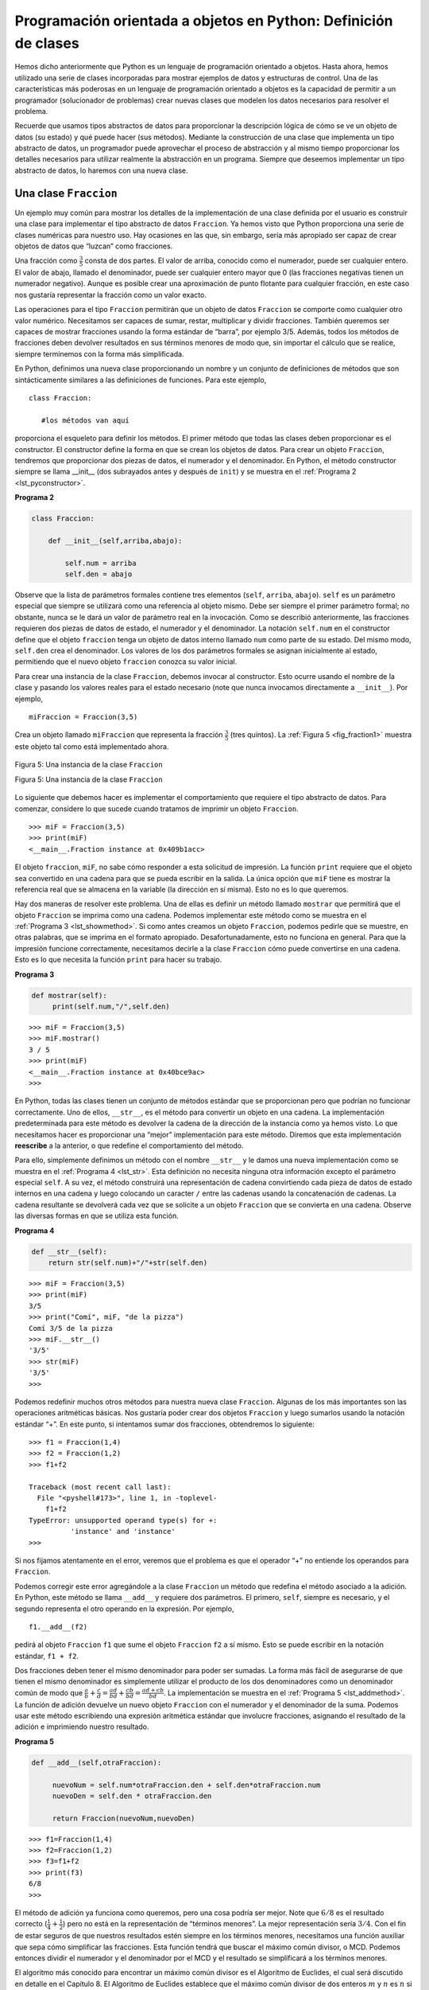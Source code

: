 ..  Copyright (C)  Brad Miller, David Ranum
    This work is licensed under the Creative Commons Attribution-NonCommercial-ShareAlike 4.0 International License. To view a copy of this license, visit http://creativecommons.org/licenses/by-nc-sa/4.0/.


Programación orientada a objetos en Python: Definición de clases
~~~~~~~~~~~~~~~~~~~~~~~~~~~~~~~~~~~~~~~~~~~~~~~~~~~~~~~~~~~~~~~~

Hemos dicho anteriormente que Python es un lenguaje de programación orientado a objetos. Hasta ahora, hemos utilizado una serie de clases incorporadas para mostrar ejemplos de datos y estructuras de control. Una de las características más poderosas en un lenguaje de programación orientado a objetos es la capacidad de permitir a un programador (solucionador de problemas) crear nuevas clases que modelen los datos necesarios para resolver el problema.

.. We stated earlier that Python is an object-oriented programming language. So far, we have used a number of built-in classes to show examples of data and control structures. One of the most powerful features in an object-oriented programming language is the ability to allow a programmer (problem solver) to create new classes that model data that is needed to solve the problem.

Recuerde que usamos tipos abstractos de datos para proporcionar la descripción lógica de cómo se ve un objeto de datos (su estado) y qué puede hacer (sus métodos). Mediante la construcción de una clase que implementa un tipo abstracto de datos, un programador puede aprovechar el proceso de abstracción y al mismo tiempo proporcionar los detalles necesarios para utilizar realmente la abstracción en un programa. Siempre que deseemos implementar un tipo abstracto de datos, lo haremos con una nueva clase.

.. Remember that we use abstract data types to provide the logical description of what a data object looks like (its state) and what it can do (its methods). By building a class that implements an abstract data type, a programmer can take advantage of the abstraction process and at the same time provide the details necessary to actually use the abstraction in a program. Whenever we want to implement an abstract data type, we will do so with a new class.

Una clase ``Fraccion``
^^^^^^^^^^^^^^^^^^^^^^

Un ejemplo muy común para mostrar los detalles de la implementación de una clase definida por el usuario es construir una clase para implementar el tipo abstracto de datos ``Fraccion``. Ya hemos visto que Python proporciona una serie de clases numéricas para nuestro uso. Hay ocasiones en las que, sin embargo, sería más apropiado ser capaz de crear objetos de datos que “luzcan” como fracciones.

.. A very common example to show the details of implementing a user-defined class is to construct a class to implement the abstract data type ``Fraction``. We have already seen that Python provides a number of numeric classes for our use. There are times, however, that it would be most appropriate to be able to create data objects that “look like” fractions.

Una fracción como :math:`\frac {3}{5}` consta de dos partes. El valor de arriba, conocido como el numerador, puede ser cualquier entero. El valor de abajo, llamado el denominador, puede ser cualquier entero mayor que 0 (las fracciones negativas tienen un numerador negativo). Aunque es posible crear una aproximación de punto flotante para cualquier fracción, en este caso nos gustaría representar la fracción como un valor exacto.

.. A fraction such as :math:`\frac {3}{5}` consists of two parts. The top value, known as the numerator, can be any integer. The bottom value, called the denominator, can be any integer greater than 0 (negative fractions have a negative numerator). Although it is possible to create a floating point approximation for any fraction, in this case we would like to represent the fraction as an exact value.

Las operaciones para el tipo ``Fraccion`` permitirán que un objeto de datos ``Fraccion`` se comporte como cualquier otro valor numérico. Necesitamos ser capaces de sumar, restar, multiplicar y dividir fracciones. También queremos ser capaces de mostrar fracciones usando la forma estándar de “barra”, por ejemplo 3/5. Además, todos los métodos de fracciones deben devolver resultados en sus términos menores de modo que, sin importar el cálculo que se realice, siempre terminemos con la forma más simplificada.

.. The operations for the ``Fraction`` type will allow a ``Fraction`` data object to behave like any other numeric value. We need to be able to add, subtract, multiply, and divide fractions. We also want to be able to show fractions using the standard “slash” form, for example 3/5. In addition, all fraction methods should return results in their lowest terms so that no matter what computation is performed, we always end up with the most common form.

En Python, definimos una nueva clase proporcionando un nombre y un conjunto de definiciones de métodos que son sintácticamente similares a las definiciones de funciones. Para este ejemplo,

.. In Python, we define a new class by providing a name and a set of method definitions that are syntactically similar to function definitions. For this example,

::

    class Fraccion:

       #los métodos van aquí


proporciona el esqueleto para definir los métodos. El primer método que todas las clases deben proporcionar es el constructor. El constructor define la forma en que se crean los objetos de datos. Para crear un objeto ``Fraccion``, tendremos que proporcionar dos piezas de datos, el numerador y el denominador. En Python, el método constructor siempre se llama __init__ (dos subrayados antes y después de ``init``) y se muestra en el :ref:`Programa 2 <lst_pyconstructor>`.

.. provides the framework for us to define the methods. The first method that all classes should provide is the constructor. The constructor defines the way in which data objects are created. To create a ``Fraction`` object, we will need to provide two pieces of data, the numerator and the denominator. In Python, the constructor method is always called __init__ (two underscores before and after ``init``) and is shown in :ref:`Listing 2 <lst_pyconstructor>`.

.. _lst_pyconstructor:

**Programa 2**

.. sourcecode:: python

    class Fraccion:

        def __init__(self,arriba,abajo):

            self.num = arriba
            self.den = abajo

Observe que la lista de parámetros formales contiene tres elementos (``self``, ``arriba``, ``abajo``). ``self`` es un parámetro especial que siempre se utilizará como una referencia al objeto mismo. Debe ser siempre el primer parámetro formal; no obstante, nunca se le dará un valor de parámetro real en la invocación. Como se describió anteriormente, las fracciones requieren dos piezas de datos de estado, el numerador y el denominador. La notación ``self.num`` en el constructor define que el objeto ``fraccion`` tenga un objeto de datos interno llamado ``num`` como parte de su estado. Del mismo modo, ``self.den`` crea el denominador. Los valores de los dos parámetros formales se asignan inicialmente al estado, permitiendo que el nuevo objeto ``fraccion`` conozca su valor inicial.

.. Notice that the formal parameter list contains three items (``self``, ``arriba``, ``abajo``). ``self`` is a special parameter that will always be used as a reference back to the object itself. It must always be the first formal parameter; however, it will never be given an actual parameter value upon invocation. As described earlier, fractions require two pieces of state data, the numerator and the denominator. The notation ``self.num`` in the constructor defines the ``fraction`` object to have an internal data object called ``num`` as part of its state. Likewise, ``self.den`` creates the denominator. The values of the two formal parameters are initially assigned to the state, allowing the new ``fraction`` object to know its starting value.

Para crear una instancia de la clase ``Fraccion``, debemos invocar al constructor. Esto ocurre usando el nombre de la clase y pasando los valores reales para el estado necesario (note que nunca invocamos directamente a ``__init__``). Por ejemplo,

.. To create an instance of the ``Fraction`` class, we must invoke the constructor. This happens by using the name of the class and passing actual values for the necessary state (note that we never directly ``invoke __init__``). For example,

::

    miFraccion = Fraccion(3,5)

Crea un objeto llamado ``miFraccion`` que representa la fracción :math:`\frac {3}{5}` (tres quintos). La :ref:`Figura 5 <fig_fraction1>` muestra este objeto tal como está implementado ahora.

.. creates an object called ``miFraccion`` representing the fraction :math:`\frac {3}{5}` (three-fifths). :ref:`Figure 5 <fig_fraction1>` shows this object as it is now implemented.

.. _fig_fraction1:

.. figure:: Figures/fraction1.png
   :align: center

   Figura 5: Una instancia de la clase ``Fraccion``

   Figura 5: Una instancia de la clase ``Fraccion``

Lo siguiente que debemos hacer es implementar el comportamiento que requiere el tipo abstracto de datos. Para comenzar, considere lo que sucede cuando tratamos de imprimir un objeto ``Fraccion``.

.. The next thing we need to do is implement the behavior that the abstract data type requires. To begin, consider what happens when we try to print a ``Fraction`` object.

::

    >>> miF = Fraccion(3,5)
    >>> print(miF)
    <__main__.Fraction instance at 0x409b1acc>

El objeto ``fraccion``, ``miF``, no sabe cómo responder a esta solicitud de impresión. La función ``print`` requiere que el objeto sea convertido en una cadena para que se pueda escribir en la salida. La única opción que ``miF`` tiene es mostrar la referencia real que se almacena en la variable (la dirección en sí misma). Esto no es lo que queremos.

.. The ``fraction`` object, ``miF``, does not know how to respond to this request to print. The ``print`` function requires that the object convert itself into a string so that the string can be written to the output. The only choice ``miF`` has is to show the actual reference that is stored in the variable (the address itself). This is not what we want.

Hay dos maneras de resolver este problema. Una de ellas es definir un método llamado ``mostrar`` que permitirá que el objeto ``Fraccion`` se imprima como una cadena. Podemos implementar este método como se muestra en el :ref:`Programa 3 <lst_showmethod>`. Si como antes creamos un objeto ``Fraccion``, podemos pedirle que se muestre, en otras palabras, que se imprima en el formato apropiado. Desafortunadamente, esto no funciona en general. Para que la impresión funcione correctamente, necesitamos decirle a la clase ``Fraccion`` cómo puede convertirse en una cadena. Esto es lo que necesita la función ``print`` para hacer su trabajo.

.. There are two ways we can solve this problem. One is to define a method called ``show`` that will allow the ``Fraction`` object to print itself as a string. We can implement this method as shown in :ref:`Listing 3 <lst_showmethod>`. If we create a ``Fraction`` object as before, we can ask it to show itself, in other words, print itself in the proper format. Unfortunately, this does not work in general. In order to make printing work properly, we need to tell the ``Fraction`` class how to convert itself into a string. This is what the ``print`` function needs in order to do its job.

.. _lst_showmethod:

**Programa 3**

.. sourcecode:: python

       def mostrar(self):
            print(self.num,"/",self.den)



::

    >>> miF = Fraccion(3,5)
    >>> miF.mostrar()
    3 / 5
    >>> print(miF)
    <__main__.Fraction instance at 0x40bce9ac>
    >>>


En Python, todas las clases tienen un conjunto de métodos estándar que se proporcionan pero que podrían no funcionar correctamente. Uno de ellos, ``__str__``, es el método para convertir un objeto en una cadena. La implementación predeterminada para este método es devolver la cadena de la dirección de la instancia como ya hemos visto. Lo que necesitamos hacer es proporcionar una “mejor” implementación para este método. Diremos que esta implementación **reescribe** a la anterior, o que redefine el comportamiento del método.

.. In Python, all classes have a set of standard methods that are provided but may not work properly. One of these, ``__str__``, is the method to convert an object into a string. The default implementation for this method is to return the instance address string as we have already seen. What we need to do is provide a “better” implementation for this method. We will say that this implementation **overrides** the previous one, or that it redefines the method’s behavior.

Para ello, simplemente definimos un método con el nombre ``__str__`` y le damos una nueva implementación como se muestra en el :ref:`Programa 4 <lst_str>`. Esta definición no necesita ninguna otra información excepto el parámetro especial ``self``. A su vez, el método construirá una representación de cadena convirtiendo cada pieza de datos de estado internos en una cadena y luego colocando un caracter ``/`` entre las cadenas usando la concatenación de cadenas. La cadena resultante se devolverá cada vez que se solicite a un objeto ``Fraccion`` que se convierta en una cadena. Observe las diversas formas en que se utiliza esta función.

.. To do this, we simply define a method with the name ``__str__`` and give it a new implementation as shown in :ref:`Listing 4 <lst_str>`. This definition does not need any other information except the special parameter ``self``. In turn, the method will build a string representation by converting each piece of internal state data to a string and then placing a ``/`` character in between the strings using string concatenation. The resulting string will be returned any time a ``Fraccion`` object is asked to convert itself to a string. Notice the various ways that this function is used.

.. _lst_str:

**Programa 4**

.. sourcecode:: python

        def __str__(self):
            return str(self.num)+"/"+str(self.den)



::

    >>> miF = Fraccion(3,5)
    >>> print(miF)
    3/5
    >>> print("Comí", miF, "de la pizza")
    Comí 3/5 de la pizza
    >>> miF.__str__()
    '3/5'
    >>> str(miF)
    '3/5'
    >>>

Podemos redefinir muchos otros métodos para nuestra nueva clase ``Fraccion``. Algunas de los más importantes son las operaciones aritméticas básicas. Nos gustaría poder crear dos objetos ``Fraccion`` y luego sumarlos usando la notación estándar “+”. En este punto, si intentamos sumar dos fracciones, obtendremos lo siguiente:

.. We can override many other methods for our new ``Fraccion`` class. Some of the most important of these are the basic arithmetic operations. We would like to be able to create two ``Fraccion`` objects and then add them together using the standard “+” notation. At this point, if we try to add two fractions, we get the following:

::

    >>> f1 = Fraccion(1,4)
    >>> f2 = Fraccion(1,2)
    >>> f1+f2

    Traceback (most recent call last):
      File "<pyshell#173>", line 1, in -toplevel-
        f1+f2
    TypeError: unsupported operand type(s) for +:
              'instance' and 'instance'
    >>>

Si nos fijamos atentamente en el error, veremos que el problema es que el operador “+” no entiende los operandos para ``Fraccion``.

.. If you look closely at the error, you see that the problem is that the “+” operator does not understand the ``Fraccion`` operands.

Podemos corregir este error agregándole a la clase ``Fraccion`` un método que redefina el método asociado a la adición. En Python, este método se llama ``__add__`` y requiere dos parámetros. El primero, ``self``, siempre es necesario, y el segundo representa el otro operando en la expresión. Por ejemplo,

.. We can fix this by providing the ``Fraccion`` class with a method that overrides the addition method. In Python, this method is called ``__add__`` and it requires two parameters. The first, ``self``, is always needed, and the second represents the other operand in the expression. For example,

::

    f1.__add__(f2)

pedirá al objeto ``Fraccion`` ``f1`` que sume el objeto ``Fraccion`` ``f2`` a sí mismo. Esto se puede escribir en la notación estándar, ``f1 + f2``.

.. would ask the ``Fraccion`` object ``f1`` to add the ``Fraccion`` object ``f2`` to itself. This can be written in the standard notation, ``f1+f2``.

Dos fracciones deben tener el mismo denominador para poder ser sumadas. La forma más fácil de asegurarse de que tienen el mismo denominador es simplemente utilizar el producto de los dos denominadores como un denominador común de modo que :math:`\frac {a}{b} + \frac {c}{d} = \frac {ad}{bd} + \frac {cb}{bd} = \frac {ad + cb}{bd}`. La implementación se muestra en el :ref:`Programa 5 <lst_addmethod>`. La función de adición devuelve un nuevo objeto ``Fraccion`` con el numerador y el denominador de la suma. Podemos usar este método escribiendo una expresión aritmética estándar que involucre fracciones, asignando el resultado de la adición e imprimiendo nuestro resultado.

.. Two fractions must have the same denominator to be added. The easiest way to make sure they have the same denominator is to simply use the product of the two denominators as a common denominator so that :math:`\frac {a}{b} + \frac {c}{d} = \frac {ad}{bd} + \frac {cb}{bd} = \frac{ad+cb}{bd}` The implementation is shown in :ref:`Listing 5 <lst_addmethod>`. The addition function returns a new ``Fraccion`` object with the numerator and denominator of the sum. We can use this method by writing a standard arithmetic expression involving fractions, assigning the result of the addition, and then printing our result.

.. _lst_addmethod:

**Programa 5**

.. sourcecode:: python

       def __add__(self,otraFraccion):

            nuevoNum = self.num*otraFraccion.den + self.den*otraFraccion.num
            nuevoDen = self.den * otraFraccion.den

            return Fraccion(nuevoNum,nuevoDen)
            
            

::

    >>> f1=Fraccion(1,4)
    >>> f2=Fraccion(1,2)
    >>> f3=f1+f2
    >>> print(f3)
    6/8
    >>>

El método de adición ya funciona como queremos, pero una cosa podría ser mejor. Note que :math:`6/8` es el resultado correcto (:math:`\frac {1}{4} + \frac{1}{2}`) pero no está en la representación de “términos menores”. La mejor representación sería :math:`3/4`. Con el fin de estar seguros de que nuestros resultados estén siempre en los términos menores, necesitamos una función auxiliar que sepa cómo simplificar las fracciones. Esta función tendrá que buscar el máximo común divisor, o MCD. Podemos entonces dividir el numerador y el denominador por el MCD y el resultado se simplificará a los términos menores.

.. The addition method works as we desire, but one thing could be better.Note that :math:`6/8` is the correct result(:math:`\frac {1}{4} + \frac {1}{2}`) but that it is not in the “lowest terms” representation. The best representation would be :math:`3/4`. In order to be sure that our results are always in the lowest terms, we need a helper function that knows how to reduce fractions. This function will need to look for the greatest common divisor, or MCD. We can then divide the numerator and the denominator by the MCD and the result will be reduced to lowest terms.

El algoritmo más conocido para encontrar un máximo común divisor es el Algoritmo de Euclides, el cual será discutido en detalle en el Capítulo 8. El Algoritmo de Euclides establece que el máximo común divisor de dos enteros :math:`m` y :math:`n` es :math:`n` si :math:`n` divide de forma exacta a :math:`m`. No obstante, si :math:`n` no divide exactamente a :math:`m`, entonces la respuesta es el máximo común divisor de :math:`n` y el residuo de :math:`m` dividido entre :math:`n`. Aquí simplemente proporcionaremos una implementación iterativa (ver :ref:`ActiveCode 1 <lst_mcd>`). Tenga en cuenta que esta implementación del algoritmo del MCD sólo funciona cuando el denominador es positivo. Esto es aceptable para nuestra clase ``Fraccion`` porque hemos dicho que una fracción negativa estará representada por un numerador negativo.

.. The best-known algorithm for finding a greatest common divisor is Euclid’s Algorithm, which will be discussed in detail in Chapter 8. Euclid’s Algorithm states that the greatest common divisor of two integers :math:`m` and :math:`n` is :math:`n` if :math:`n` divides :math:`m` evenly. However, if :math:`n` does not divide :math:`m` evenly, then the answer is the greatest common divisor of :math:`n` and the remainder of :math:`m` divided by :math:`n`. We will simply provide an iterative implementation here (see :ref:`ActiveCode 1 <lst_mcd>`). Note that this implementation of the MCD algorithm only works when the denominator is positive. This is acceptable for our fraction class because we have said that a negative fraction will be represented by a negative numerator.

.. _lst_mcd:

.. activecode::  mcd_cl
    :caption: Función del máximo común divisor

    def mcd(m,n):
        while m%n != 0:
            mViejo = m
            nViejo = n

            m = nViejo
            n = mViejo%nViejo
        return n

    print(mcd(20,10))

Ahora podemos utilizar esta función para ayudar a simplificar cualquier fracción. Para poner una fracción en los términos menores, dividiremos el numerador y el denominador por su máximo común divisor. Por lo tanto, para la fracción :math:`6/8`, el máximo común divisor es 2. Dividiendo arriba y abajo por 2 se crea una nueva fracción, :math:`3/4` (ver el :ref:`Programa 6 <lst_newaddmethod>`).

.. Now we can use this function to help reduce any fraction. To put a fraction in lowest terms, we will divide the numerator and the denominator by their greatest common divisor. So, for the fraction :math:`6/8`, the greatest common divisor is 2. Dividing the top and the bottom by 2 creates a new fraction, :math:`3/4` (see :ref:`Listing 6 <lst_newaddmethod>`).



.. _lst_newaddmethod:

**Programa 6**

.. sourcecode:: python

        def __add__(self,otraFraccion):
            nuevoNum = self.num*otraFraccion.den + self.den*otraFraccion.num
            nuevoDen = self.den * otraFraccion.den
            comun = mcd(nuevoNum,nuevoDen)
            return Fraccion(nuevoNum//comun,nuevoDen//comun)
            
            
::

    >>> f1=Fraccion(1,4)
    >>> f2=Fraccion(1,2)
    >>> f3=f1+f2
    >>> print(f3)
    3/4
    >>>

.. _fig_fraction2:

.. figure:: Figures/fraction2.png
   :align: center

   Figura 6: Una instancia de la clase ``Fraccion`` con dos métodos
   
   Figura 6: Una instancia de la clase ``Fraccion`` con dos métodos

Nuestro objeto ``Fraccion`` ahora tiene dos métodos muy útiles y se parece a la :ref:`Figura 6 <fig_fraction2>`. Un grupo adicional de métodos que necesitamos incluir en nuestra clase de ejemplo ``Fraccion`` permitirá que dos fracciones se comparen entre sí. Supongamos que tenemos dos objetos ``Fraccion``, ``f1`` y ``f2``. ``f1==f2`` solo será ``True`` si son referencias al mismo objeto. Dos objetos diferentes con los mismos numeradores y denominadores no serían iguales en esta implementación. Esto se denomina **igualdad superficial** (ver la :ref:`Figura 7 <fig_fraction3>`).

.. Our ``Fraccion`` object now has two very useful methods and looks like :ref:`Figure 6 <fig_fraction2>`. An additional group of methods that we need to include in our example ``Fraccion`` class will allow two fractions to compare themselves to one another. Assume we have two ``Fraccion`` objects, ``f1`` and ``f2``. ``f1==f2`` will only be ``True`` if they are references to the same object. Two different objects with the same numerators and denominators would not be equal under this implementation. This is called **shallow equality** (see :ref:`Figure 7 <fig_fraction3>`).

.. _fig_fraction3:

.. figure:: Figures/fraction3.png
   :align: center

   Figura 7: Igualdad superficial *versus* igualdad profunda
   
   Figura 7: Igualdad superficial *versus* igualdad profunda

Podemos crear **igualdad profunda** (véase la :ref:`Figura 7 <fig_fraction3>`) –igualdad por el mismo valor, no por la misma referencia– redefiniendo el método ``__eq__``. El método ``__eq__`` es otro método estándar disponible en cualquier clase. El método ``__eq__`` compara dos objetos y devuelve ``True`` si sus valores son iguales, ``False`` de lo contrario.

.. We can create **deep equality** (see :ref:`Figure 7 <fig_fraction3>`)–equality by the same value, not the same reference–by overriding the ``__eq__`` method. The ``__eq__`` method is another standard method available in any class. The ``__eq__`` method compares two objects and returns ``True`` if their values are the same, ``False`` otherwise.

En la clase ``Fraccion`` podemos implementar el método ``__eq__`` poniendo de nuevo las dos fracciones en sus términos menores y luego comparando los numeradores (ver el :ref:`Programa 7 <lst_cmpmethod>`). Es importante tener en cuenta que hay otros operadores relacionales que pueden redefinirse. Por ejemplo, el método ``__le__`` proporciona la funcionalidad de “menor que o igual”.

.. In the ``Fraccion`` class, we can implement the ``__eq__`` method by again putting the two fractions in common terms and then comparing the numerators (see :ref:`Listing 7 <lst_cmpmethod>`). It is important to note that there are other relational operators that can be overridden. For example, the ``__le__`` method provides the less than or equal functionality.

.. _lst_cmpmethod:

**Programa 7**

.. sourcecode:: python

        def __eq__(self, otro):
            primerNum = self.num * otro.den
            segundoNum = otro.num * self.den

            return primerNum == segundoNum

La clase ``Fraccion`` completa, hasta este punto, se muestra en el :ref:`ActiveCode 2 <lst_fractioncode>`. Dejamos los métodos aritméticos y relacionales restantes como ejercicios.

.. The complete ``Fraccion`` class, up to this point, is shown in :ref:`ActiveCode 2 <lst_fractioncode>`. We leave the remaining arithmetic and relational methods as exercises.

.. _lst_fractioncode:

.. activecode:: fraction_class
   :caption: La clase Fraccion

   def mcd(m,n):
       while m%n != 0:
           mViejo = m
           nViejo = n

           m = nViejo
           n = mViejo%nViejo
       return n

   class Fraccion:
        def __init__(self,arriba,abajo):
            self.num = arriba
            self.den = abajo

        def __str__(self):
            return str(self.num)+"/"+str(self.den)

        def show(self):
            print(self.num,"/",self.den)

        def __add__(self,otraFraccion):
            nuevoNum = self.num*otraFraccion.den + \
                         self.den*otraFraccion.num
            nuevoDen = self.den * otraFraccion.den
            comun = mcd(nuevoNum,nuevoDen)
            return Fraccion(nuevoNum//comun,nuevoDen//comun)

        def __eq__(self, otro):
            primerNum = self.num * otro.den
            segundoNum = otro.num * self.den

            return primerNum == segundoNum

   x = Fraccion(1,2)
   y = Fraccion(2,3)
   print(x+y)
   print(x == y)

.. admonition:: Autoevaluación

   Para asegurarnos de que usted entiende cómo se implementan los operadores en las clases de Python y cómo se escriben correctamente los métodos, escriba algunos métodos para implementar ``*, /,`` y ``-``. También implemente los operadores de comparación > y <

   .. actex:: self_check_4


Herencia: Compuertas lógicas y circuitos
^^^^^^^^^^^^^^^^^^^^^^^^^^^^^^^^^^^^^^^^

Nuestra sección final presentará otro aspecto importante de la programación orientada a objetos. **La herencia** es la habilidad para que una clase esté relacionada con otra clase de la misma manera que las personas pueden estar relacionadas entre sí. Los hijos heredan características de sus padres. Del mismo modo, las clases hija en Python pueden heredar datos y comportamientos característicos de una clase madre. Estas clases se denominan a menudo **subclases** y **superclases**, respectivamente.

.. Our final section will introduce another important aspect of object-oriented programming. **Inheritance** is the ability for one class to be related to another class in much the same way that people can be related to one another. Children inherit characteristics from their parents. Similarly, Python child classes can inherit characteristic data and behavior from a parent class. These classes are often referred to as **subclasses** and **superclasses**.

La :ref:`Figura 8 <fig_inherit1>` muestra las colecciones incorporadas de Python y sus relaciones entre sí. Llamamos a una estructura de relación como ésta una **jerarquía de herencias**. Por ejemplo, la lista es un hija de la colección secuencial. En este caso, llamamos hija a la lista y madre a la secuencia (o la subclase lista y la superclase secuencia). Esto a menudo se denomina ``Relación ES-UNA`` (la lista **ES-UNA** colección secuencial). Esto implica que las listas heredan características importantes de las secuencias, a saber, el ordenamiento de los datos y operaciones, tales como la concatenación, la repetición y la indización.

.. :ref:`Figure 8 <fig_inherit1>` shows the built-in Python collections and their relationships to one another. We call a relationship structure such as this an **inheritance hierarchy**. For example, the list is a child of the sequential collection. In this case, we call the list the child and the sequence the parent (or subclass list and superclass sequence). This is often referred to as an ``IS-A Relationship`` (the list **IS-A** sequential collection). This implies that lists inherit important characteristics from sequences, namely the ordering of the underlying data and operations such as concatenation, repetition, and indexing.

.. _fig_inherit1:

.. figure::  Figures/inheritance1.png
   :align: center

   Figura 8: Una jerarquía de herencias para las colecciones de Python
   
   Figura 8: Una jerarquía de herencias para las colecciones de Python

Las listas, las tuplas y las cadenas son todas tipos de colecciones secuenciales. Todas heredan organización de datos y operaciones comunes. Sin embargo, cada una de ellas es distinta según los datos sean o no homogéneos y si la colección es inmutable. Los hijos se parecen a sus padres pero se distinguen agregando características adicionales.

.. Lists, tuples, and strings are all types of sequential collections. They all inherit common data organization and operations. However, each of them is distinct based on whether the data is homogeneous and whether the collection is immutable. The children all gain from their parents but distinguish themselves by adding additional characteristics.

Al organizar las clases de esta manera jerárquica, los lenguajes de programación orientados a objetos permiten que el código previamente escrito se extienda para satisfacer las necesidades de una nueva situación. Además, al organizar los datos de esta manera jerárquica, podemos comprender mejor las relaciones que existen entre ellos. Podemos ser más eficientes en la construcción de nuestras representaciones abstractas.

.. By organizing classes in this hierarchical fashion, object-oriented programming languages allow previously written code to be extended to meet the needs of a new situation. In addition, by organizing data in this hierarchical manner, we can better understand the relationships that exist. We can be more efficient in building our abstract representations.

Para explorar esta idea más a fondo, construiremos una **simulación**, una aplicación para simular circuitos digitales. El bloque constructivo básico para esta simulación será la compuerta lógica. Estos conmutadores electrónicos representan relaciones de álgebra booleana entre su entrada y su salida. En general, las compuertas tienen una sola línea de salida. El valor de la salida depende de los valores dados en las líneas de entrada.

.. To explore this idea further, we will construct a **simulation**, an application to simulate digital circuits. The basic building block for this simulation will be the logic gate. These electronic switches represent boolean algebra relationships between their input and their output. In general, gates have a single output line. The value of the output is dependent on the values given on the input lines.

Las compuertas AND tienen dos líneas de entrada, cada una de las cuales puede ser 0 ó 1 (representando ``False`` o ``True``, repectivamente). Si ambas líneas de entrada tienen valor 1, la salida resultante es 1. Sin embargo, si una o ambas líneas de entrada son 0, el resultado es 0. Las compuertas OR también tienen dos líneas de entrada y producen un 1 si uno o ambos valores de entrada son 1. En el caso en que ambas líneas de entrada sean 0, el resultado es 0.

.. AND gates have two input lines, each of which can be either 0 or 1 (representing ``False`` or ``True``, repectively). If both of the input lines have the value 1, the resulting output is 1. However, if either or both of the input lines is 0, the result is 0. OR gates also have two input lines and produce a 1 if one or both of the input values is a 1. In the case where both input lines are 0, the result is 0.

Las compuertas NOT se diferencian de las otras dos compuertas porque sólo tienen una única línea de entrada. El valor de salida es simplemente el opuesto al valor de entrada. Si aparece 0 en la entrada, se produce 1 en la salida. Similarmente, un 1 produce un 0. La :ref:`Figura 9 <fig_truthtable>` muestra cómo se representa típicamente cada una de estas compuertas. Cada compuerta tiene también una **tabla de verdad** de valores que muestran el mapeo de entrada a salida que es llevado a cabo por la compuerta.

.. NOT gates differ from the other two gates in that they only have a single input line. The output value is simply the opposite of the input value. If 0 appears on the input, 1 is produced on the output. Similarly, 1 produces 0. :ref:`Figure 9 <fig_truthtable>` shows how each of these gates is typically represented. Each gate also has a **truth table** of values showing the input-to-output mapping that is performed by the gate.

.. _fig_truthtable:

.. figure:: Figures/truthtable.png
   :align: center

   Figura 9: Tres tipos de compuertas lógicas
   
   Figura 9: Tres tipos de compuertas lógicas

Podemos construir circuitos que tengan funciones lógicas al combinar estas compuertas en varios patrones y luego aplicarles un conjunto de valores de entrada. La :ref:`Figura 10 <fig_circuit1>` muestra un circuito que consta de dos compuertas AND, una compuerta OR y una única compuerta NOT. Las líneas de salida de las dos compuertas AND se conectan directamente en la compuerta OR y la salida resultante de la compuerta OR es suministrada a la compuerta NOT. Si aplicamos un conjunto de valores de entrada a las cuatro líneas de entrada (dos por cada puerta AND), los valores se procesan y aparece un resultado en la salida de la compuerta NOT. La :ref:`Figura 10 <fig_circuit1>` también muestra un ejemplo con valores.

.. By combining these gates in various patterns and then applying a set of input values, we can build circuits that have logical functions. :ref:`Figure 10 <fig_circuit1>` shows a circuit consisting of two AND gates, one OR gate, and a single NOT gate. The output lines from the two AND gates feed directly into the OR gate, and the resulting output from the OR gate is given to the NOT gate. If we apply a set of input values to the four input lines (two for each AND gate), the values are processed and a result appears at the output of the NOT gate. :ref:`Figure 10 <fig_circuit1>` also shows an example with values.

.. _fig_circuit1:

.. figure:: Figures/circuit1.png
   :align: center

   Figura 10: Circuito
   
   Figura 10: Circuito

Para implementar un circuito, primero construiremos una representación para compuertas lógicas. Las compuertas lógicas se organizan fácilmente en una jerarquía de herencias de clase como se muestra en la :ref:`Figura 11 <fig_gates>`. En la parte superior de la jerarquía, la clase ``CompuertaLogica`` representa las características más generales de las compuertas lógicas: a saber, una etiqueta para la compuerta y una línea de salida. El siguiente nivel de subclases divide las compuertas lógicas en dos familias, las que tienen una línea de entrada y las que tienen dos. Debajo de ellas, aparecen las funciones lógicas específicas de cada una.

.. In order to implement a circuit, we will first build a representation for logic gates. Logic gates are easily organized into a class inheritance hierarchy as shown in :ref:`Figure 11 <fig_gates>`. At the top of the hierarchy, the ``CompuertaLogica`` class represents the most general characteristics of logic gates: namely, a label for the gate and an output line. The next level of subclasses breaks the logic gates into two families, those that have one input line and those that have two. Below that, the specific logic functions of each appear.

.. _fig_gates:

.. figure:: Figures/gates.png
   :align: center

   Figura 11: Una jerarquía de herencias para las compuertas lógicas
   
   Figura 11: Una jerarquía de herencias para las compuertas lógicas

Ahora podemos comenzar a implementar las clases empezando con la más general, ``CompuertaLogica``. Como se ha indicado anteriormente, cada compuerta tiene una etiqueta para la identificación y una sola línea de salida. Además, necesitamos métodos para permitir que un usuario de una compuerta le pida la etiqueta a la compuerta.

.. We can now start to implement the classes by starting with the most general, ``CompuertaLogica``. As noted earlier, each gate has a label for identification and a single output line. In addition, we need methods to allow a user of a gate to ask the gate for its label.

El otro comportamiento que necesita toda compuerta lógica es la capacidad de conocer su valor de salida. Esto requerirá que la compuerta lleve a cabo la lógica apropiada con base en la entrada actual. Con el fin de producir la salida, la compuerta tiene que saber específicamente cuál es esa lógica. Esto implica invocar a un método para realizar el cálculo lógico. La clase completa se muestra en el :ref:`Programa 8 <lst_logicgateclass>`.

.. The other behavior that every logic gate needs is the ability to know its output value. This will require that the gate perform the appropriate logic based on the current input. In order to produce output, the gate needs to know specifically what that logic is. This means calling a method to perform the logic computation. The complete class is shown in :ref:`Listing 8 <lst_logicgateclass>`.

.. _lst_logicgateclass:

**Programa 8**

.. sourcecode:: python

    class CompuertaLogica:

        def __init__(self,n):
            self.etiqueta = n
            self.salida = None

        def obtenerEtiqueta(self):
            return self.etiqueta

        def obtenerSalida(self):
            self.salida = self.ejecutarLogicaDeCompuerta()
            return self.salida

En este punto, no implementaremos la función ``ejecutarLogicaDeCompuerta``. La razón de esto es que no sabemos cómo llevará a cabo cada compuerta su propia operación lógica. Estos detalles serán incluidos por cada compuerta individual que se añada a la jerarquía. Esta es una idea muy poderosa en la programación orientada a objetos. Estamos escribiendo un método que usará código que aún no existe. El parámetro ``self`` es una referencia al verdadero objeto compuerta que invoca el método. Cualquier compuerta lógica nueva que se agregue a la jerarquía simplemente tendrá que implementar la función ``ejecutarLogicaDeCompuerta`` y se utilizará en el momento apropiado. Una vez se haya usado, la compuerta puede proporcionar su valor de salida. Esta capacidad de extender una jerarquía que existe actualmente y proporcionar las funciones específicas que la jerarquía necesita para usar la nueva clase es extremadamente importante para reutilizar el código ya existente.

.. At this point, we will not implement the ``ejecutarLogicaDeCompuerta`` function. The reason for this is that we do not know how each gate will perform its own logic operation. Those details will be included by each individual gate that is added to the hierarchy. This is a very powerful idea in object-oriented programming. We are writing a method that will use code that does not exist yet. The parameter ``self`` is a reference to the actual gate object invoking the method. Any new logic gate that gets added to the hierarchy will simply need to implement the ``ejecutarLogicaDeCompuerta`` function and it will be used at the appropriate time. Once done, the gate can provide its output value. This ability to extend a hierarchy that currently exists and provide the specific functions that the hierarchy needs to use the new class is extremely important for reusing existing code.

Categorizamos las compuertas lógicas en función del número de líneas de entrada. La compuerta AND tiene dos líneas de entrada. La compuerta OR también tiene dos líneas de entrada. Las compuertas NOT tienen una línea de entrada. La clase ``CompuertaBinaria`` será una subclase de ``CompuertaLogica`` y agregará dos líneas de entrada. La clase ``CompuertaUnaria`` también será subclase de ``CompuertaLogica`` pero sólo contará con una única línea de entrada. En el diseño de circuitos asistido por computador, estas líneas a veces se llaman “pines” por lo que vamos a utilizar esa terminología en nuestra implementación.

.. We categorized the logic gates based on the number of input lines. The AND gate has two input lines. The OR gate also has two input lines. NOT gates have one input line. The ``CompuertaBinaria`` class will be a subclass of ``CompuertaLogica`` and will add two input lines. The ``CompuertaUnaria`` class will also subclass ``CompuertaLogica`` but will have only a single input line. In computer circuit design, these lines are sometimes called “pins” so we will use that terminology in our implementation.

.. _lst_binarygateclass:

**Programa 9**

.. sourcecode:: python

    class CompuertaBinaria(CompuertaLogica):

        def __init__(self,n):
            CompuertaLogica.__init__(self,n)

            self.pinA = None
            self.pinB = None

        def obtenerPinA(self):
            return int(input("Ingrese la entrada del Pin A para la compuerta "+ self.obtenerEtiqueta()+"-->"))

        def obtenerPinB(self):
            return int(input("Ingrese la entrada del Pin B para la compuerta "+ self.obtenerEtiqueta()+"-->"))

.. _lst_unarygateclass:

**Programa 10**

.. sourcecode:: python

    class CompuertaUnaria(CompuertaLogica):

        def __init__(self,n):
            CompuertaLogica.__init__(self,n)

            self.pin = None

        def obtenerPin(self):
            return int(input("Ingrese la entrada del Pin para la compuerta "+ self.obtenerEtiqueta()+"-->"))
            
El :ref:`Programa 9 <lst_logicgateclass>` y el :ref:`Programa 10 <lst_logicgateclass>` implementan estas dos clases. Los constructores en ambas clases comienzan con una llamada explícita al constructor de la clase madre utilizando el método ``__init__`` de la madre. Al crear una instancia de la clase ``CompuertaBinaria``, primero queremos inicializar cualesquiera ítems de datos heredados de ``CompuertaLogica``. En este caso, eso significa la etiqueta para la compuerta. A continuación, el constructor agrega las dos líneas de entrada (``pinA`` y ``pinB``). Éste es un patrón muy común que debe usarse siempre al crear jerarquías de clases. Los constructores de las clases hija deben llamar a los constructores de las clases madre y luego ocuparse de sus propios datos distintivos.            

.. :ref:`Listing 9 <lst_logicgateclass>` and :ref:`Listing 10 <lst_logicgateclass>` implement these two classes. The constructors in both of these classes start with an explicit call to the constructor of the parent class using the parent's ``__init__`` method. When creating an instance of the ``CompuertaBinaria`` class, we first want to initialize any data items that are inherited from ``CompuertaLogica``. In this case, that means the label for the gate. The constructor then goes on to add the two input lines (``pinA`` and ``pinB``). This is a very common pattern that you should always use when building class hierarchies. Child class constructors need to call parent class constructors and then move on to their own distinguishing data.

Python también tiene una función llamada ``super`` que se puede usar en lugar de nombrar explícitamente la clase madre. Éste es un mecanismo más general, y es ampliamente utilizado especialmente cuando una clase tiene más de una clase madre. Sin embargo, esa opción no se discutirá en esta introducción. Por ejemplo, en nuestro ejemplo anterior, ``CompuertaLogica.__init__(self,n)`` podría reemplazarse por ``super(CompuertaUnaria,self).__init__(n)``.

.. Python also has a function called ``super`` which can be used in place of explicitly naming the parent class.  This is a more general mechanism, and is widely used, especially when a class has more than one parent.  But, this is not something we are going to discuss in this introduction.  For example in our example above ``CompuertaLogica.__init__(self,n)`` could be replaced with ``super(CompuertaUnaria,self).__init__(n)``.

El único comportamiento que añade la clase ``CompuertaBinaria`` es la capacidad de obtener los valores de las dos líneas de entrada. Dado que estos valores vienen de algún lugar externo, simplemente le pediremos al usuario a través de una instrucción ``input`` que los proporcione. La misma implementación se usa para la clase ``CompuertaUnaria`` excepto que sólo hay una línea de entrada.

.. The only behavior that the ``CompuertaBinaria`` class adds is the ability to get the values from the two input lines. Since these values come from some external place, we will simply ask the user via an input statement to provide them. The same implementation occurs for the ``CompuertaUnaria`` class except that there is only one input line.

Ahora que tenemos una clase general para las compuertas dependiendo del número de líneas de entrada, podemos construir compuertas específicas que tengan un comportamiento único. Por ejemplo, la clase ``CompuertaAND`` será una subclase de ``CompuertaBinaria``, ya que las compuertas AND tienen dos líneas de entrada. Como antes, la primera línea del constructor invoca al constructor de la clase madre (``CompuertaBinaria``), que a su vez llama al constructor de su clase madre (``CompuertaLogica``). Note que la clase ``CompuertaAND`` no proporciona ningún dato nuevo, ya que hereda dos líneas de entrada, una línea de salida y una etiqueta.

.. Now that we have a general class for gates depending on the number of input lines, we can build specific gates that have unique behavior. For example, the ``CompuertaAND`` class will be a subclass of ``CompuertaBinaria`` since AND gates have two input lines. As before, the first line of the constructor calls upon the parent class constructor (``CompuertaBinaria``), which in turn calls its parent class constructor (``CompuertaLogica``). Note that the ``CompuertaAND`` class does not provide any new data since it inherits two input lines, one output line, and a label.

.. _lst_andgateclass:

**Programa 11**

.. sourcecode:: python

    class CompuertaAND(CompuertaBinaria):

        def __init__(self,n):
            CompuertaBinaria.__init__(self,n)

        def ejecutarLogicaDeCompuerta(self):

            a = self.obtenerPinA()
            b = self.obtenerPinB()
            if a==1 and b==1:
                return 1
            else:
                return 0

Lo único que ``CompuertaAND`` necesita agregar es el comportamiento específico que realiza la operación booleana que se describió anteriormente. Éste es el lugar donde podemos proporcionar el método ``ejecutarLogicaDeCompuerta``. Para una compuerta AND, este método debe obtener primero los dos valores de entrada y luego devuelve 1 sólo si ambos valores de entrada son 1. La clase completa se muestra en el :ref:`Programa 11 <lst_andgateclass>`.

.. The only thing ``CompuertaAND`` needs to add is the specific behavior that performs the boolean operation that was described earlier. This is the place where we can provide the ``ejecutarLogicaDeCompuerta`` method. For an AND gate, this method first must get the two input values and then only return 1 if both input values are 1. The complete class is shown in :ref:`Listing 11 <lst_andgateclass>`.

Podemos mostrar la clase ``CompuertaAND`` en acción creando una instancia y pidiéndole que calcule su salida. La sesión siguiente muestra un objeto ``CompuertaAND``, ``c1``, que tiene una etiqueta interna ``"C1"``. Cuando invocamos el método ``obtenerSalida``, el objeto debe llamar primero a su método ``ejecutarLogicaDeCompuerta`` que a su vez consulta las dos líneas de entrada. Una vez que se proporcionan los valores, se muestra la salida correcta.

.. We can show the ``CompuertaAND`` class in action by creating an instance and asking it to compute its output. The following session shows an ``CompuertaAND`` object, ``c1``, that has an internal label ``"C1"``. When we invoke the ``obtenerSalida`` method, the object must first call its ``ejecutarLogicaDeCompuerta`` method which in turn queries the two input lines. Once the values are provided, the correct output is shown.

::

   >>> c1 = CompuertaAND("C1")
   >>> c1.obtenerSalida()
   Ingrese la entrada del Pin A para la compuerta C1-->1
   Ingrese la entrada del Pin B para la compuerta C1-->0
   0


El mismo desarrollo se puede hacer para las compuertas OR y las compuertas NOT. La clase ``CompuertaOR`` también será una subclase de ``CompuertaBinaria`` y la clase ``CompuertaNOT`` extenderá la clase ``CompuertaUnaria``. Ambas clases tendrán que proporcionar sus propias funciones ``ejecutarLogicaDeCompuerta``, ya que ése será su comportamiento específico.

.. The same development can be done for OR gates and NOT gates. The ``CompuertaOR`` class will also be a subclass of ``CompuertaBinaria`` and the ``CompuertaNOT`` class will extend the ``CompuertaUnaria`` class. Both of these classes will need to provide their own ``ejecutarLogicaDeCompuerta`` functions, as this is their specific behavior.

Podemos utilizar una sola compuerta construyendo primero una instancia de una de las clases de compuerta y, luego, pidiendo a la compuerta su salida (que a su vez necesitará que se proporcionen las entradas). Por ejemplo:

.. We can use a single gate by first constructing an instance of one of the gate classes and then asking the gate for its output (which will in turn need inputs to be provided). For example:

::

    >>> c2 = CompuertaOR("C2")
    >>> c2.obtenerSalida()
    Ingrese la entrada del Pin A para la compuerta C2-->1
    Ingrese la entrada del Pin B para la compuerta C2-->1
    1
    >>> c2.obtenerSalida()
    Ingrese la entrada del Pin A para la compuerta C2-->0
    Ingrese la entrada del Pin B para la compuerta C2-->0
    0
    >>> c3 = CompuertaNOT("C3")
    >>> c3.obtenerSalida()
    Ingrese la entrada del Pin para la compuerta C3-->0
    1

Ahora que tenemos las compuertas básicas funcionando, podemos centrar nuestra atención en la construcción de circuitos. Para crear un circuito, necesitamos conectar las compuertas juntas, la salida de una fluirá hacia la entrada de otra. Para ello, implementaremos una nueva clase llamada ``Conector``.

.. Now that we have the basic gates working, we can turn our attention to building circuits. In order to create a circuit, we need to connect gates together, the output of one flowing into the input of another. To do this, we will implement a new class called ``Conector``.

La clase ``Conector`` no residirá en la jerarquía de las compuertas. Sin embargo, sí usará la jerarquía de ellas por el hecho que cada conector tendrá dos compuertas, una en cada extremo (ver la :ref:`Figura 12 <fig_connector>`). Esta relación es muy importante en la programación orientada a objetos. Se llama la **Relación TIENE-UN(A)**. Recuerde que antes usamos la frase “Relación ES-UN(A)” para decir que una clase hija está relacionada con una clase madre, por ejemplo ``CompuertaUnaria`` ES-UNA ``CompuertaLogica``.

.. The ``Conector`` class will not reside in the gate hierarchy. It will, however, use the gate hierarchy in that each connector will have two gates, one on either end (see :ref:`Figure 12 <fig_connector>`). This relationship is very important in object-oriented programming. It is called the **HAS-A Relationship**. Recall earlier that we used the phrase “IS-A Relationship” to say that a child class is related to a parent class, for example ``CompuertaUnaria`` IS-A ``CompuertaLogica``.

.. _fig_connector:

.. figure:: Figures/connector.png
   :align: center

   Figura 12: Un conector conecta la salida de una compuerta a la entrada de otra
   
   Figura 12: Un conector conecta la salida de una compuerta a la entrada de otra

Ahora, con la clase ``Conector``, decimos que un ``Conector`` TIENE-UNA ``CompuertaLogica`` lo cual significa que los conectores tendrán instancias de la clase ``CompuertaLogica`` dentro de ellos, pero no forman parte de la jerarquía. Al diseñar clases, es muy importante distinguir entre aquéllas que tienen la relación ES-UN(A) (lo cual requiere herencia) y aquéllas que tienen relaciones TIENE-UN(A) (sin herencia).

.. Now, with the ``Conector`` class, we say that a ``Conector`` HAS-A ``CompuertaLogica`` meaning that connectors will have instances of the ``CompuertaLogica`` class within them but are not part of the hierarchy. When designing classes, it is very important to distinguish between those that have the IS-A relationship (which requires inheritance) and those that have HAS-A relationships (with no inheritance).

El :ref:`Programa 12 <lst_Connectorclass>` muestra la clase ``Conector``. Las dos instancias de compuertas dentro de cada objeto conector se referirán como ``deCompuerta`` y ``aCompuerta``, reconociendo que los valores de los datos “fluirán” desde la salida de una compuerta a una línea de entrada de la siguiente. El llamado a ``asignarProximoPin`` es muy importante para realizar conexiones (ver el :ref:`Programa 13 <lst_setpin>`). Necesitamos agregar este método a nuestras clases de compuertas para que cada ``aCompuerta`` pueda elegir la línea de entrada adecuada para la conexión.

.. :ref:`Listing 12 <lst_Connectorclass>` shows the ``Conector`` class. The two gate instances within each connector object will be referred to as the ``deCompuerta`` and the ``aCompuerta``, recognizing that data values will “flow” from the output of one gate into an input line of the next. The call to ``asignarProximoPin`` is very important for making connections (see :ref:`Listing 13 <lst_setpin>`). We need to add this method to our gate classes so that each ``aCompuerta`` can choose the proper input line for the connection.

.. _lst_Connectorclass:

**Programa 12** 

.. sourcecode:: python

    class Conector:

        def __init__(self, deComp, aComp):
            self.deCompuerta = deComp
            self.aCompuerta = aComp

            aComp.asignarProximoPin(self)

        def obtenerFuente(self):
            return self.deCompuerta

        def obtenerDestino(self):
            return self.aCompuerta

En la clase ``CompuertaBinaria``, para compuertas con dos posibles líneas de entrada, el conector debe conectarse a una sola línea. Si ambas están disponibles, elegiremos ``pinA`` de forma predeterminada. Si ``pinA`` ya está conectado, entonces elegiremos ``pinB``. No es posible conectarse a una compuerta sin líneas de entrada disponibles.

.. In the ``CompuertaBinaria`` class, for gates with two possible input lines, the connector must be connected to only one line. If both of them are available, we will choose ``pinA`` by default. If ``pinA`` is already connected, then we will choose ``pinB``. It is not possible to connect to a gate with no available input lines.

.. _lst_setpin:

**Programa 13**

.. sourcecode:: python

        def asignarProximoPin(self,fuente):
            if self.pinA == None:
                self.pinA = fuente
            else:
                if self.pinB == None:
                    self.pinB = fuente
                else:
                   raise RuntimeError("Error: NO HAY PINES DISPONIBLES")

Ahora es posible obtener entradas desde dos lugares: externamente, como antes, y desde la salida de una compuerta que está conectada a esa línea de entrada. Esto requiere un cambio en los métodos ``obtenerPinA`` y ``obtenerPinB`` (ver el :ref:`Programa 14 <lst_newgetpin>`). Si la línea de entrada no está conectada a nada (``None``), entonces se pide al usuario que ingrese el valor externamente como antes. Sin embargo, si hay una conexión, se accede a ella y se consulta el valor de salida de ``deCompuerta``. Esto, a su vez, hace que esa compuerta procese su lógica. Se continúa este proceso hasta que todas las entradas estén disponibles y el valor de salida final se convierta en la entrada requerida para la compuerta en cuestión. En cierto sentido, el circuito opera hacia atrás para encontrar la entrada necesaria para finalmente producir la salida.

.. Now it is possible to get input from two places: externally, as before, and from the output of a gate that is connected to that input line. This requires a change to the ``obtenerPinA`` and ``obtenerPinB`` methods (see :ref:`Listing 14 <lst_newgetpin>`). If the input line is not connected to anything (``None``), then ask the user externally as before. However, if there is a connection, the connection is accessed and ``deCompuerta``’s output value is retrieved. This in turn causes that gate to process its logic. This continues until all input is available and the final output value becomes the required input for the gate in question. In a sense, the circuit works backwards to find the input necessary to finally produce output.

.. _lst_newgetpin:

**Programa 14**

.. sourcecode:: python

        def obtenerPinA(self):
            if self.pinA == None:
                return input("Ingrese la entrada del Pin A para la compuerta " + self.obtenerNombre()+"-->")
            else:
                return self.pinA.obtenerFuente().obtenerSalida()

El siguiente fragmento construye el circuito mostrado anteriormente en esta sección:

.. The following fragment constructs the circuit shown earlier in the section:

::

    >>> c1 = CompuertaAND("C1")
    >>> c2 = CompuertaAND("C2")
    >>> c3 = CompuertaOR("C3")
    >>> c4 = CompuertaNOT("C4")
    >>> c1 = Conector(c1,c3)
    >>> c2 = Conector(c2,c3)
    >>> c3 = Conector(c3,c4)

Las salidas de las dos compuertas AND (``c1`` y ``c2``) están conectadas a la compuerta OR (``c3``) y la salida de esta última está conectada a la compuerta NOT (``c4``). La salida de la compuerta NOT es la salida de todo el circuito. Por ejemplo:

.. The outputs from the two AND gates (``c1`` and ``c2``) are connected to the OR gate (``c3``) and that output is connected to the NOT gate (``c4``). The output from the NOT gate is the output of the entire circuit. For example:

::

    >>> c4.obtenerSalida()
    Ingrese la entrada del Pin A para la compuerta C1-->0
    Ingrese la entrada del Pin B para la compuerta C1-->1
    Ingrese la entrada del Pin A para la compuerta C2-->1
    Ingrese la entrada del Pin B para la compuerta C2-->1
    0

Inténtelo usted mismo usando el ActiveCode 4.

.. activecode:: complete_cuircuit
    :caption: El programa del circuito completo.

    class CompuertaLogica:

        def __init__(self,n):
            self.nombre = n
            self.salida = None

        def obtenerNombre(self):
            return self.nombre

        def obtenerSalida(self):
            self.salida = self.ejecutarLogicaDeCompuerta()
            return self.salida


    class CompuertaBinaria(CompuertaLogica):

        def __init__(self,n):
            CompuertaLogica.__init__(self,n)

            self.pinA = None
            self.pinB = None

        def obtenerPinA(self):
            if self.pinA == None:
                return int(input("Ingrese la entrada del Pin A para la compuerta "+self.obtenerNombre()+"-->"))
            else:
                return self.pinA.obtenerFuente().obtenerSalida()

        def obtenerPinB(self):
            if self.pinB == None:
                return int(input("Ingrese la entrada del Pin B para la compuerta "+self.obtenerNombre()+"-->"))
            else:
                return self.pinB.obtenerFuente().obtenerSalida()

        def asignarProximoPin(self,fuente):
            if self.pinA == None:
                self.pinA = fuente
            else:
                if self.pinB == None:
                    self.pinB = fuente
                else:
                    print("No se puede conectar: NO HAY PINES DISPONIBLES en esta compuerta")


    class CompuertaAND(CompuertaBinaria):

        def __init__(self,n):
            CompuertaBinaria.__init__(self,n)

        def ejecutarLogicaDeCompuerta(self):

            a = self.obtenerPinA()
            b = self.obtenerPinB()
            if a==1 and b==1:
                return 1
            else:
                return 0

    class CompuertaOR(CompuertaBinaria):

        def __init__(self,n):
            CompuertaBinaria.__init__(self,n)

        def ejecutarLogicaDeCompuerta(self):

            a = self.obtenerPinA()
            b = self.obtenerPinB()
            if a ==1 or b==1:
                return 1
            else:
                return 0

    class CompuertaUnaria(CompuertaLogica):

        def __init__(self,n):
            CompuertaLogica.__init__(self,n)

            self.pin = None

        def obtenerPin(self):
            if self.pin == None:
                return int(input("Ingrese la entrada del Pin para la compuerta "+self.obtenerNombre()+"-->"))
            else:
                return self.pin.obtenerFuente().obtenerSalida()

        def asignarProximoPin(self,fuente):
            if self.pin == None:
                self.pin = fuente
            else:
                print("No se puede conectar: NO HAY PINES DISPONIBLES en esta compuerta")


    class CompuertaNOT(CompuertaUnaria):

        def __init__(self,n):
            CompuertaUnaria.__init__(self,n)

        def ejecutarLogicaDeCompuerta(self):
            if self.obtenerPin():
                return 0
            else:
                return 1


    class Conector:

        def __init__(self, deComp, aComp):
            self.deCompuerta = deComp
            self.aCompuerta = aComp

            aComp.asignarProximoPin(self)

        def obtenerFuente(self):
            return self.deCompuerta

        def obtenerDestino(self):
            return self.aCompuerta


    def main():
       c1 = CompuertaAND("C1")
       c2 = CompuertaAND("C2")
       c3 = CompuertaOR("C3")
       c4 = CompuertaNOT("C4")
       c1 = Conector(c1,c3)
       c2 = Conector(c2,c3)
       c3 = Conector(c3,c4)
       print(c4.obtenerSalida())

    main()



.. admonition:: Autoevaluación

   Cree dos nuevas clases de compuertas, una llamada CompuertaNOR y otra llamada CompuertaNAND. Las compuertas NAND funcionan como compuertas AND que tienen una NOT conectada a la salida. Las compuertas NOR funcionan como compuertas OR que tienen una NOT conectada a la salida.

   Cree una serie de compuertas que demuestren que la siguiente ecuación NOT((A and B) or (C and D)) es equivalente a NOT(A and B) and NOT (C and D). Asegúrese de usar algunas de sus nuevas compuertas en la simulación.

   .. actex:: self_check_5

      class CompuertaLogica:

          def __init__(self,n):
              self.nombre = n
              self.salida = None

          def obtenerNombre(self):
              return self.nombre

          def obtenerSalida(self):
              self.salida = self.ejecutarLogicaDeCompuerta()
              return self.salida


      class CompuertaBinaria(CompuertaLogica):

          def __init__(self,n):
              CompuertaLogica.__init__(self,n)

              self.pinA = None
              self.pinB = None

          def obtenerPinA(self):
              if self.pinA == None:
                  return int(input("Ingrese la entrada del Pin A para la compuerta "+self.obtenerNombre()+"-->"))
              else:
                  return self.pinA.obtenerFuente().obtenerSalida()

          def obtenerPinB(self):
              if self.pinB == None:
                  return int(input("Ingrese la entrada del Pin B para la compuerta "+self.obtenerNombre()+"-->"))
              else:
                  return self.pinB.obtenerFuente().obtenerSalida()

          def asignarProximoPin(self,fuente):
              if self.pinA == None:
                  self.pinA = fuente
              else:
                  if self.pinB == None:
                      self.pinB = fuente
                  else:
                      print("No se puede conectar: NO HAY PINES DISPONIBLES en esta compuerta")


      class CompuertaAND(CompuertaBinaria):

          def __init__(self,n):
              CompuertaBinaria.__init__(self,n)

          def ejecutarLogicaDeCompuerta(self):

              a = self.obtenerPinA()
              b = self.obtenerPinB()
              if a==1 and b==1:
                  return 1
              else:
                  return 0

      class CompuertaOR(CompuertaBinaria):

          def __init__(self,n):
              CompuertaBinaria.__init__(self,n)

          def ejecutarLogicaDeCompuerta(self):

              a = self.obtenerPinA()
              b = self.obtenerPinB()
              if a ==1 or b==1:
                  return 1
              else:
                  return 0

      class CompuertaUnaria(CompuertaLogica):

          def __init__(self,n):
              CompuertaLogica.__init__(self,n)

              self.pin = None

          def obtenerPin(self):
              if self.pin == None:
                  return int(input("Ingrese la entrada del Pin para la compuerta "+self.obtenerNombre()+"-->"))
              else:
                  return self.pin.obtenerFuente().obtenerSalida()

          def asignarProximoPin(self,fuente):
              if self.pin == None:
                  self.pin = fuente
              else:
                  print("No se puede conectar: NO HAY PINES DISPONIBLES en esta compuerta")


      class CompuertaNOT(CompuertaUnaria):

          def __init__(self,n):
              CompuertaUnaria.__init__(self,n)

          def ejecutarLogicaDeCompuerta(self):
              if self.obtenerPin():
                  return 0
              else:
                  return 1


      class Conector:

          def __init__(self, deComp, aComp):
              self.deCompuerta = deComp
              self.aCompuerta = aComp

              aComp.asignarProximoPin(self)

          def obtenerFuente(self):
              return self.deCompuerta

          def obtenerDestino(self):
              return self.aCompuerta



      def main():
         c1 = CompuertaAND("C1")

         print(c1.obtenerSalida())

      main()


.. .. admonition:: Reto de autoevaluación

..    Uno de los bloques fundamentales de una computadora es algo llamado un flip-flop. Es una especie de circuito que es estable y almacena la última pieza de datos que se puso en ella. Un flip-flop simple se puede hacer con dos compuertas NOR que se conectan juntas como en el siguiente diagrama.

..    .. image:: Figures/flipflop.png

..    Éste es un problema desafiante porque
..    Observe que si las entradas iniciales de Reset y Set son 0, entonces la salida del flip-flop es 0. Pero si la entrada Set se conmuta a 1 entonces la salida se convierte en 1. Lo maravilloso es que cuando la entrada Set cambia a 0 la salida permanece en 1, hasta que la entrada se conmuta a 1 lo cual reinicializa la salida del circuito de nuevo en 0.
